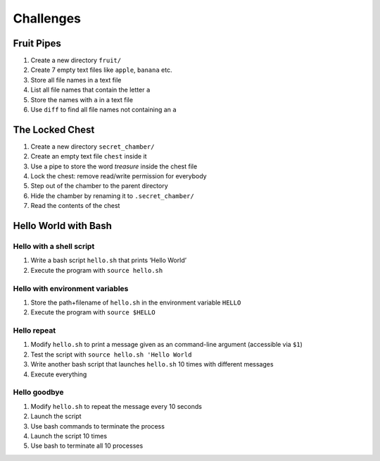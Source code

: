 Challenges
==========

Fruit Pipes
-----------

1. Create a new directory ``fruit/``
2. Create 7 empty text files like ``apple``, ``banana`` etc.
3. Store all file names in a text file
4. List all file names that contain the letter ``a``
5. Store the names with ``a`` in a text file
6. Use ``diff`` to find all file names not containing an ``a``

The Locked Chest
----------------

1. Create a new directory ``secret_chamber/``
2. Create an empty text file ``chest`` inside it
3. Use a pipe to store the word *treasure* inside the chest file
4. Lock the chest: remove read/write permission for everybody
5. Step out of the chamber to the parent directory
6. Hide the chamber by renaming it to ``.secret_chamber/``
7. Read the contents of the chest

Hello World with Bash
---------------------

Hello with a shell script
+++++++++++++++++++++++++
1. Write a bash script ``hello.sh`` that prints ‘Hello World’
2. Execute the program with ``source hello.sh``

Hello with environment variables
++++++++++++++++++++++++++++++++

1. Store the path+filename of ``hello.sh`` in the environment variable ``HELLO``
2. Execute the program with ``source $HELLO``

Hello repeat
++++++++++++

1. Modify ``hello.sh`` to print a message given as an command-line
   argument (accessible via ``$1``)
2. Test the script with ``source hello.sh 'Hello World``
3. Write another bash script that launches ``hello.sh`` 10 times with different messages
4. Execute everything

Hello goodbye
+++++++++++++

1. Modify ``hello.sh`` to repeat the message every 10 seconds
2. Launch the script
3. Use bash commands to terminate the process
4. Launch the script 10 times
5. Use bash to terminate all 10 processes
